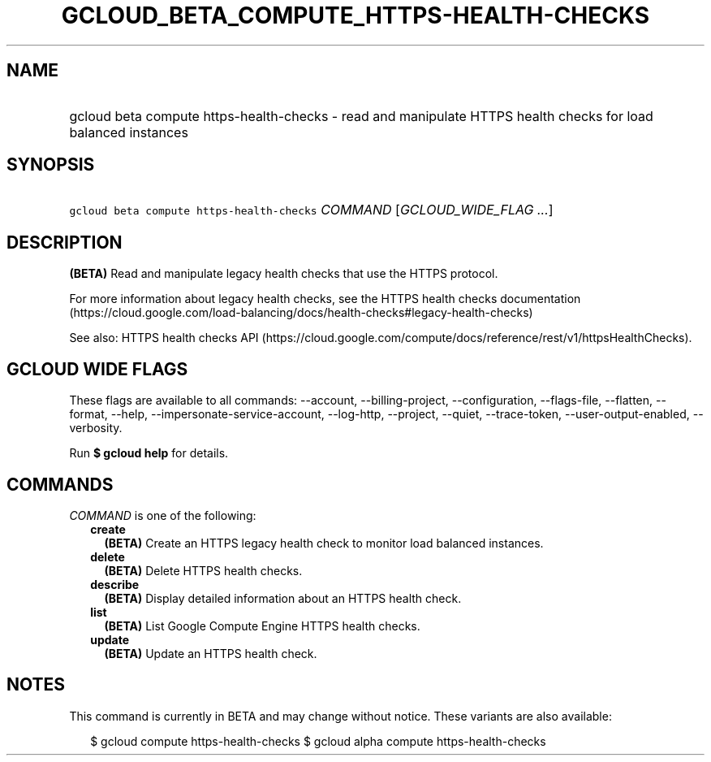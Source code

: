 
.TH "GCLOUD_BETA_COMPUTE_HTTPS\-HEALTH\-CHECKS" 1



.SH "NAME"
.HP
gcloud beta compute https\-health\-checks \- read and manipulate HTTPS health checks for load balanced instances



.SH "SYNOPSIS"
.HP
\f5gcloud beta compute https\-health\-checks\fR \fICOMMAND\fR [\fIGCLOUD_WIDE_FLAG\ ...\fR]



.SH "DESCRIPTION"

\fB(BETA)\fR Read and manipulate legacy health checks that use the HTTPS
protocol.

For more information about legacy health checks, see the HTTPS health checks
documentation
(https://cloud.google.com/load\-balancing/docs/health\-checks#legacy\-health\-checks)

See also: HTTPS health checks API
(https://cloud.google.com/compute/docs/reference/rest/v1/httpsHealthChecks).



.SH "GCLOUD WIDE FLAGS"

These flags are available to all commands: \-\-account, \-\-billing\-project,
\-\-configuration, \-\-flags\-file, \-\-flatten, \-\-format, \-\-help,
\-\-impersonate\-service\-account, \-\-log\-http, \-\-project, \-\-quiet,
\-\-trace\-token, \-\-user\-output\-enabled, \-\-verbosity.

Run \fB$ gcloud help\fR for details.



.SH "COMMANDS"

\f5\fICOMMAND\fR\fR is one of the following:

.RS 2m
.TP 2m
\fBcreate\fR
\fB(BETA)\fR Create an HTTPS legacy health check to monitor load balanced
instances.

.TP 2m
\fBdelete\fR
\fB(BETA)\fR Delete HTTPS health checks.

.TP 2m
\fBdescribe\fR
\fB(BETA)\fR Display detailed information about an HTTPS health check.

.TP 2m
\fBlist\fR
\fB(BETA)\fR List Google Compute Engine HTTPS health checks.

.TP 2m
\fBupdate\fR
\fB(BETA)\fR Update an HTTPS health check.


.RE
.sp

.SH "NOTES"

This command is currently in BETA and may change without notice. These variants
are also available:

.RS 2m
$ gcloud compute https\-health\-checks
$ gcloud alpha compute https\-health\-checks
.RE

